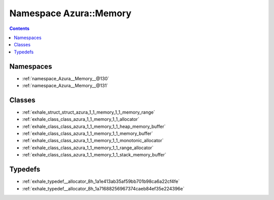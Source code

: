 
.. _namespace_Azura__Memory:

Namespace Azura::Memory
=======================


.. contents:: Contents
   :local:
   :backlinks: none





Namespaces
----------


- :ref:`namespace_Azura__Memory__@130`

- :ref:`namespace_Azura__Memory__@131`


Classes
-------


- :ref:`exhale_struct_struct_azura_1_1_memory_1_1_memory_range`

- :ref:`exhale_class_class_azura_1_1_memory_1_1_allocator`

- :ref:`exhale_class_class_azura_1_1_memory_1_1_heap_memory_buffer`

- :ref:`exhale_class_class_azura_1_1_memory_1_1_memory_buffer`

- :ref:`exhale_class_class_azura_1_1_memory_1_1_monotonic_allocator`

- :ref:`exhale_class_class_azura_1_1_memory_1_1_range_allocator`

- :ref:`exhale_class_class_azura_1_1_memory_1_1_stack_memory_buffer`


Typedefs
--------


- :ref:`exhale_typedef__allocator_8h_1a1e413ab35af59bb701b98ca6a22cf4fe`

- :ref:`exhale_typedef__allocator_8h_1a71688256967374caeb84ef35e224396e`
